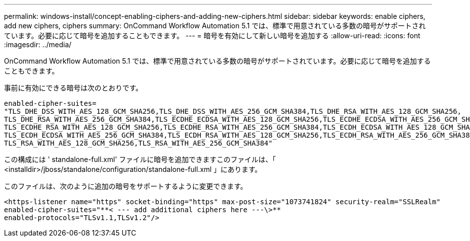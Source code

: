 ---
permalink: windows-install/concept-enabling-ciphers-and-adding-new-ciphers.html 
sidebar: sidebar 
keywords: enable ciphers, add new ciphers, ciphers 
summary: OnCommand Workflow Automation 5.1 では、標準で用意されている多数の暗号がサポートされています。必要に応じて暗号を追加することもできます。 
---
= 暗号を有効にして新しい暗号を追加する
:allow-uri-read: 
:icons: font
:imagesdir: ../media/


[role="lead"]
OnCommand Workflow Automation 5.1 では、標準で用意されている多数の暗号がサポートされています。必要に応じて暗号を追加することもできます。

事前に有効にできる暗号は次のとおりです。

[listing]
----
enabled-cipher-suites=
"TLS_DHE_DSS_WITH_AES_128_GCM_SHA256,TLS_DHE_DSS_WITH_AES_256_GCM_SHA384,TLS_DHE_RSA_WITH_AES_128_GCM_SHA256,
TLS_DHE_RSA_WITH_AES_256_GCM_SHA384,TLS_ECDHE_ECDSA_WITH_AES_128_GCM_SHA256,TLS_ECDHE_ECDSA_WITH_AES_256_GCM_SHA384,
TLS_ECDHE_RSA_WITH_AES_128_GCM_SHA256,TLS_ECDHE_RSA_WITH_AES_256_GCM_SHA384,TLS_ECDH_ECDSA_WITH_AES_128_GCM_SHA256,
TLS_ECDH_ECDSA_WITH_AES_256_GCM_SHA384,TLS_ECDH_RSA_WITH_AES_128_GCM_SHA256,TLS_ECDH_RSA_WITH_AES_256_GCM_SHA384,
TLS_RSA_WITH_AES_128_GCM_SHA256,TLS_RSA_WITH_AES_256_GCM_SHA384"
----
この構成には ' standalone-full.xml' ファイルに暗号を追加できますこのファイルは、「 <installdir>/jboss/standalone/configuration/standalone-full.xml 」にあります。

このファイルは、次のように追加の暗号をサポートするように変更できます。

[listing]
----
<https-listener name="https" socket-binding="https" max-post-size="1073741824" security-realm="SSLRealm"
enabled-cipher-suites="**< --- add additional ciphers here ---\>**
enabled-protocols="TLSv1.1,TLSv1.2"/>
----